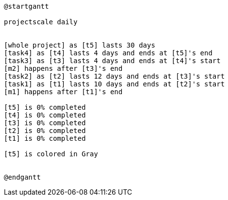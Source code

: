 [plantuml, format=png]
----
@startgantt

projectscale daily


[whole project] as [t5] lasts 30 days
[task4] as [t4] lasts 4 days and ends at [t5]'s end
[task3] as [t3] lasts 4 days and ends at [t4]'s start
[m2] happens after [t3]'s end
[task2] as [t2] lasts 12 days and ends at [t3]'s start
[task1] as [t1] lasts 10 days and ends at [t2]'s start
[m1] happens after [t1]'s end

[t5] is 0% completed
[t4] is 0% completed
[t3] is 0% completed
[t2] is 0% completed
[t1] is 0% completed

[t5] is colored in Gray


@endgantt
----
